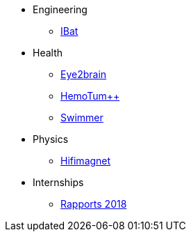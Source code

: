 * Engineering
** xref:ibat:ROOT:index.adoc[IBat]
* Health
** xref:eye2brain:ROOT:index.adoc[Eye2brain]
** xref:hemotumpp:ROOT:index.adoc[HemoTum++]
** xref:swimmer:ROOT:index.adoc[Swimmer]
* Physics
** xref:hifimagnet:ROOT:index.adoc[Hifimagnet]
* Internships
** xref:2018:ROOT:index.adoc[Rapports 2018]

